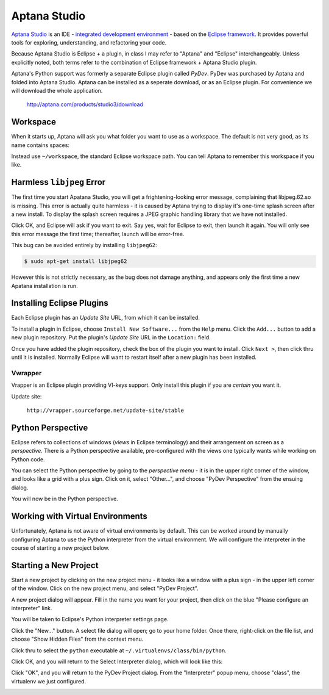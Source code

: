 *************
Aptana Studio
*************

`Aptana Studio`_ is an IDE - `integrated development environment`_ - based on
the `Eclipse framework`_.  It provides powerful tools for exploring,
understanding, and refactoring your code.

Because Aptana Studio is Eclipse + a plugin, in class I may refer to "Aptana"
and "Eclipse" interchangeably.  Unless explicitly noted, both terms refer to the
combination of Eclipse framework + Aptana Studio plugin.

Aptana's Python support was formerly a separate Eclipse plugin called *PyDev*. 
PyDev was purchased by Aptana and folded into Aptana Studio. Aptana can be
installed as a seperate download, or as an Eclipse plugin.  For convenience we
will download the whole application.

   http://aptana.com/products/studio3/download

.. _integrated development environment: http://en.wikipedia.org/wiki/Integrated_development_environment
.. _Aptana Studio: http://aptana.com/
.. _Eclipse framework: http://eclipse.org


Workspace
=========

When it starts up, Aptana will ask you what folder you want to use as a
workspace.  The default is not very good, as its name contains spaces:

.. image:: workspace.png


Instead use ``~/workspace``, the standard Eclipse workspace path.  You can tell
Aptana to remember this workspace if you like.

.. image:: workspace2.png


Harmless ``libjpeg`` Error
==========================

The first time you start Apatana Studio, you will get a frightening-looking
error message, complaining that libjpeg.62.so is missing.  This error is
actually quite harmless - it is caused by Aptana trying to display it's one-time
splash screen after a new install.  To display the splash screen requires a JPEG
graphic handling library that we have not installed.  

.. image:: error.png

Click OK, and Eclipse will ask if you want to exit.  Say yes, wait for Eclipse
to exit, then launch it again.  You will only see this error message the first
time; thereafter, launch will be error-free.

.. image:: exit.png

This bug can be avoided entirely by installing ``libjpeg62``:

.. code-block:: console

   $ sudo apt-get install libjpeg62

However this is not strictly necessary, as the bug does not damage anything, and
appears only the first time a new Apatana installation is run.

Installing Eclipse Plugins
==========================

Each Eclipse plugin has an *Update Site* URL, from which it can be installed.

To install a plugin in Eclipse, choose ``Install New Software...`` from the
``Help`` menu.  Click the ``Add...`` button to add a new plugin repository.  Put
the plugin's *Update Site* URL in the ``Location:`` field.

Once you have added the plugin repository, check the box of the plugin you want
to install.  Click ``Next >``, then click thru until it is installed.  Normally
Eclipse will want to restart itself after a new plugin has been installed.


Vwrapper
--------

Vrapper is an Eclipse plugin providing VI-keys support.  Only install this
plugin if you are *certain* you want it.

Update site:

   ``http://vrapper.sourceforge.net/update-site/stable``


Python Perspective
==================

Eclipse refers to collections of windows (*views* in Eclipse terminology) and
their arrangement on screen as a *perspective*.  There is a Python perspective
available, pre-configured with the views one typically wants while working on
Python code.

You can select the Python perspective by going to the *perspective menu* - it is
in the upper right corner of the window, and looks like a grid with a plus sign.
Click on it, select "Other...", and choose "PyDev Perspective" from the ensuing
dialog.

.. image:: perspective-menu.png

.. image:: open-pydev.png

You will now be in the Python perspective.

   
Working with Virtual Environments
=================================

Unfortunately, Aptana is not aware of virtual environments by default.  This can
be worked around by manually configuring Aptana to use the Python interpreter
from the virtual environment.  We will configure the interpreter in the course
of starting a new project below.


Starting a New Project
======================

Start a new project by clicking on the new project menu - it looks like a window
with a plus sign - in the upper left corner of the window.  Click on the new
project menu, and select "PyDev Project".

.. image:: new-pydev-project.png

A new project dialog will appear.  Fill in the name you want for your project,
then click on the blue "Please configure an interpreter" link.  

.. image:: new-project.dialog.png

You will be taken to Eclipse's Python interpreter settings page.  

.. image:: interpreters-dialog.png

Click the "New..." button.  A select file dialog will open; go to your home
folder.  Once there, right-click on the file list, and choose "Show Hidden
Files" from the context menu.

.. image:: show-hidden-files.png

Click thru to select the ``python`` executable at ``~/.virtualenvs/class/bin/python``.

.. image:: hidden-files.png

Click OK, and you will return to the Select Interpreter dialog, which will look like this:

.. image:: select-interpreter.png

Click "OK", and you will return to the PyDev Project dialog.  From the
"Interpreter" popup menu, choose "class", the virtualenv we just configured.

.. image:: select-interpreter2.png



.. todo:: 

   Finish New Project section